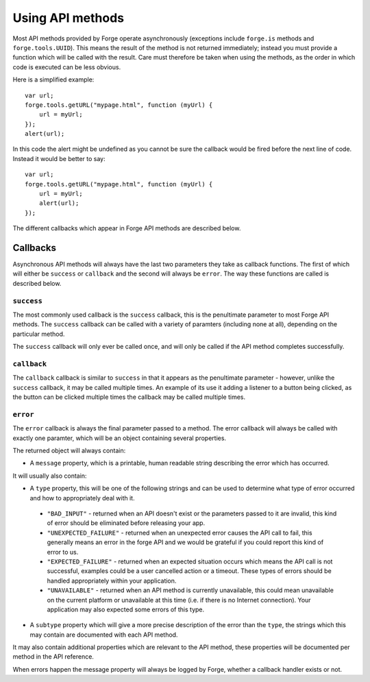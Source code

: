 .. _forge-features-api:

Using API methods
=================

Most API methods provided by Forge operate asynchronously (exceptions include ``forge.is`` methods and ``forge.tools.UUID``). This means the result of the method is not returned immediately; instead you must provide a function which will be called with the result. Care must therefore be taken when using the methods, as the order in which code is executed can be less obvious.

Here is a simplified example:

::

    var url;
    forge.tools.getURL("mypage.html", function (myUrl) {
        url = myUrl;
    });
    alert(url);

In this code the alert might be undefined as you cannot be sure the callback would be fired before the next line of code. Instead it would be better to say:

::

    var url;
    forge.tools.getURL("mypage.html", function (myUrl) {
        url = myUrl;
        alert(url);
    });

The different callbacks which appear in Forge API methods are described below.

Callbacks
~~~~~~~~~

Asynchronous API methods will always have the last two parameters they take as callback functions. The first of which will either be ``success`` or ``callback`` and the second will always be ``error``. The way these functions are called is described below.

``success``
-----------

The most commonly used callback is the ``success`` callback, this is the penultimate parameter to most Forge API methods. The ``success`` callback can be called with a variety of paramters (including none at all), depending on the particular method.

The ``success`` callback will only ever be called once, and will only be called if the API method completes successfully.

``callback``
----------------

The ``callback`` callback is similar to ``success`` in that it appears as the penultimate parameter - however, unlike the ``success`` callback, it may be called multiple times. An example of its use it adding a listener to a button being clicked, as the button can be clicked multiple times the callback may be called multiple times.

.. _forge-features-api-error:

``error``
-----------

The ``error`` callback is always the final parameter passed to a method. The error callback will always be called with exactly one paramter, which will be an object containing several properties.

The returned object will always contain:

* A ``message`` property, which is a printable, human readable string describing the error which has occurred.

It will usually also contain:

* A ``type`` property, this will be one of the following strings and can be used to determine what type of error occurred and how to appropriately deal with it.
 * ``"BAD_INPUT"`` - returned when an API doesn't exist or the parameters passed to it are invalid, this kind of error should be eliminated before releasing your app.
 * ``"UNEXPECTED_FAILURE"`` - returned when an unexpected error causes the API call to fail, this generally means an error in the forge API and we would be grateful if you could report this kind of error to us.
 * ``"EXPECTED_FAILURE"`` - returned when an expected situation occurs which means the API call is not successful, examples could be a user cancelled action or a timeout. These types of errors should be handled appropriately within your application.
 * ``"UNAVAILABLE"`` - returned when an API method is currently unavailable, this could mean unavailable on the current platform or unavailable at this time (i.e. if there is no Internet connection). Your application may also expected some errors of this type.
* A ``subtype`` property which will give a more precise description of the error than the ``type``, the strings which this may contain are documented with each API method.

It may also contain additional properties which are relevant to the API method, these properties will be documented per method in the API reference.

When errors happen the message property will always be logged by Forge, whether a callback handler exists or not.